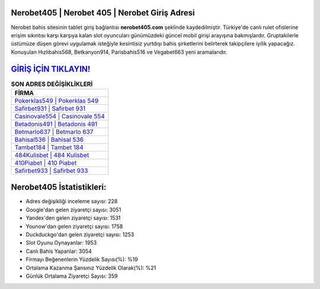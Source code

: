 ﻿Nerobet405 | Nerobet 405 | Nerobet Giriş Adresi
===================================

.. image:: images/nerobet-giris.jpg
   :width: 600
   
Nerobet bahis sitesinin tablet giriş bağlantısı **nerobet405.com** şeklinde kaydedilmiştir. Türkiye'de canlı rulet ofislerine erişim sıkıntısı karşı karşıya kalan slot oyuncuları günümüzdeki güncel mobil girişi arayışına bakmışlardır. Gruptakilerle üstümüze düşen görevi uygulamak isteğiyle kesintisiz yurtdışı bahis şirketlerini belirterek takipçilere iyilik yapacağız. Konuşulan Hızlıbahis568, Betkanyon914, Parisbahis516 ve Vegabet663 yeni aramalarıdır.

`GİRİŞ İÇİN TIKLAYIN! <https://urlday.cc/git>`_
==============

.. list-table:: **SON ADRES DEĞİŞİKLİKLERİ**
   :widths: 100
   :header-rows: 1

   * - FİRMA
   * - `Pokerklas549 | Pokerklas 549 <pokerklas549-pokerklas-549-pokerklas-giris-adresi.html>`_
   * - `Safirbet931 | Safirbet 931 <safirbet931-safirbet-931-safirbet-giris-adresi.html>`_
   * - `Casinovale554 | Casinovale 554 <casinovale554-casinovale-554-casinovale-giris-adresi.html>`_	 
   * - `Betadonis491 | Betadonis 491 <betadonis491-betadonis-491-betadonis-giris-adresi.html>`_	 
   * - `Betmarlo637 | Betmarlo 637 <betmarlo637-betmarlo-637-betmarlo-giris-adresi.html>`_ 
   * - `Bahisal536 | Bahisal 536 <bahisal536-bahisal-536-bahisal-giris-adresi.html>`_
   * - `Tambet184 | Tambet 184 <tambet184-tambet-184-tambet-giris-adresi.html>`_	 
   * - `484Kulisbet | 484 Kulisbet <484kulisbet-484-kulisbet-kulisbet-giris-adresi.html>`_
   * - `410Piabet | 410 Piabet <410piabet-410-piabet-piabet-giris-adresi.html>`_
   * - `Safirbet933 | Safirbet 933 <safirbet933-safirbet-933-safirbet-giris-adresi.html>`_
	 
Nerobet405 İstatistikleri:
===================================	 
* Adres değişikliği inceleme sayısı: 228
* Google'dan gelen ziyaretçi sayısı: 3051
* Yandex'den gelen ziyaretçi sayısı: 1531
* Younow'dan gelen ziyaretçi sayısı: 1758
* Duckduckgo'dan gelen ziyaretçi sayısı: 1253
* Slot Oyunu Oynayanlar: 1953
* Canlı Bahis Yapanlar: 3054
* Firmayı Beğenenlerin Yüzdelik Sayısı(%): %19
* Ortalama Kazanma Şansınız Yüzdelik Olarak(%): %21
* Günlük Ortalama Ziyaretçi Sayısı: 359
